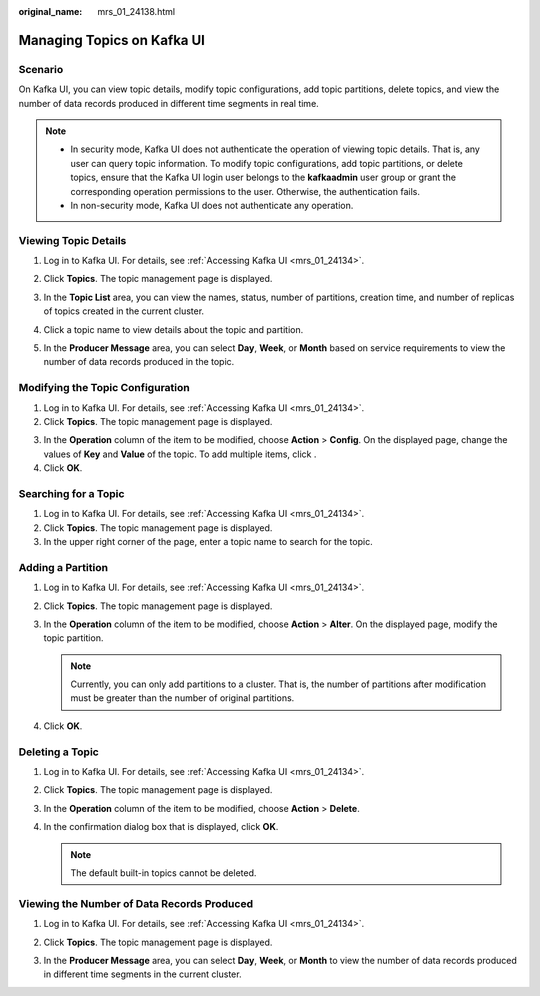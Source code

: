 :original_name: mrs_01_24138.html

.. _mrs_01_24138:

Managing Topics on Kafka UI
===========================

Scenario
--------

On Kafka UI, you can view topic details, modify topic configurations, add topic partitions, delete topics, and view the number of data records produced in different time segments in real time.

.. note::

   -  In security mode, Kafka UI does not authenticate the operation of viewing topic details. That is, any user can query topic information. To modify topic configurations, add topic partitions, or delete topics, ensure that the Kafka UI login user belongs to the **kafkaadmin** user group or grant the corresponding operation permissions to the user. Otherwise, the authentication fails.
   -  In non-security mode, Kafka UI does not authenticate any operation.

Viewing Topic Details
---------------------

#. Log in to Kafka UI. For details, see :ref:`Accessing Kafka UI <mrs_01_24134>`.

#. Click **Topics**. The topic management page is displayed.

#. In the **Topic List** area, you can view the names, status, number of partitions, creation time, and number of replicas of topics created in the current cluster.

   |image1|

#. Click a topic name to view details about the topic and partition.

   |image2|

#. In the **Producer Message** area, you can select **Day**, **Week**, or **Month** based on service requirements to view the number of data records produced in the topic.

   |image3|

Modifying the Topic Configuration
---------------------------------

#. Log in to Kafka UI. For details, see :ref:`Accessing Kafka UI <mrs_01_24134>`.
#. Click **Topics**. The topic management page is displayed.

3. In the **Operation** column of the item to be modified, choose **Action** > **Config**. On the displayed page, change the values of **Key** and **Value** of the topic. To add multiple items, click |image4|.
4. Click **OK**.

Searching for a Topic
---------------------

#. Log in to Kafka UI. For details, see :ref:`Accessing Kafka UI <mrs_01_24134>`.
#. Click **Topics**. The topic management page is displayed.
#. In the upper right corner of the page, enter a topic name to search for the topic.

Adding a Partition
------------------

#. Log in to Kafka UI. For details, see :ref:`Accessing Kafka UI <mrs_01_24134>`.
#. Click **Topics**. The topic management page is displayed.
#. In the **Operation** column of the item to be modified, choose **Action** > **Alter**. On the displayed page, modify the topic partition.

   .. note::

      Currently, you can only add partitions to a cluster. That is, the number of partitions after modification must be greater than the number of original partitions.

#. Click **OK**.

Deleting a Topic
----------------

#. Log in to Kafka UI. For details, see :ref:`Accessing Kafka UI <mrs_01_24134>`.
#. Click **Topics**. The topic management page is displayed.
#. In the **Operation** column of the item to be modified, choose **Action** > **Delete**.
#. In the confirmation dialog box that is displayed, click **OK**.

   .. note::

      The default built-in topics cannot be deleted.

Viewing the Number of Data Records Produced
-------------------------------------------

#. Log in to Kafka UI. For details, see :ref:`Accessing Kafka UI <mrs_01_24134>`.

#. Click **Topics**. The topic management page is displayed.

#. In the **Producer Message** area, you can select **Day**, **Week**, or **Month** to view the number of data records produced in different time segments in the current cluster.

   |image5|

.. |image1| image:: /_static/images/en-us_image_0000001296060084.png
.. |image2| image:: /_static/images/en-us_image_0000001349059925.png
.. |image3| image:: /_static/images/en-us_image_0000001296060080.png
.. |image4| image:: /_static/images/en-us_image_0000001348740109.png
.. |image5| image:: /_static/images/en-us_image_0000001349059929.png
